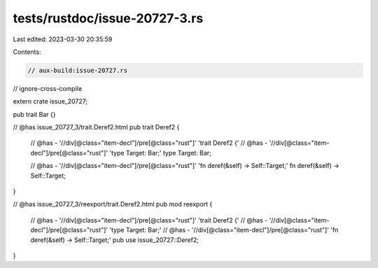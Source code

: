 tests/rustdoc/issue-20727-3.rs
==============================

Last edited: 2023-03-30 20:35:59

Contents:

.. code-block:: rs

    // aux-build:issue-20727.rs
// ignore-cross-compile

extern crate issue_20727;

pub trait Bar {}

// @has issue_20727_3/trait.Deref2.html
pub trait Deref2 {
    // @has - '//div[@class="item-decl"]/pre[@class="rust"]' 'trait Deref2 {'
    // @has - '//div[@class="item-decl"]/pre[@class="rust"]' 'type Target: Bar;'
    type Target: Bar;

    // @has - '//div[@class="item-decl"]/pre[@class="rust"]' 'fn deref(&self) -> Self::Target;'
    fn deref(&self) -> Self::Target;
}

// @has issue_20727_3/reexport/trait.Deref2.html
pub mod reexport {
    // @has - '//div[@class="item-decl"]/pre[@class="rust"]' 'trait Deref2 {'
    // @has - '//div[@class="item-decl"]/pre[@class="rust"]' 'type Target: Bar;'
    // @has - '//div[@class="item-decl"]/pre[@class="rust"]' 'fn deref(&self) -> Self::Target;'
    pub use issue_20727::Deref2;
}


